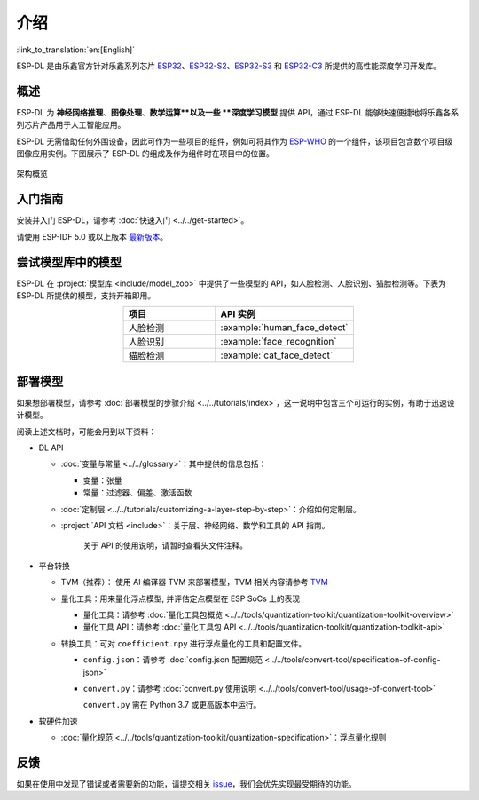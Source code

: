介绍
=====

:link_to_translation:`en:[English]`

ESP-DL 是由乐鑫官方针对乐鑫系列芯片 `ESP32 <https://www.espressif.com/en/products/socs/esp32>`__、`ESP32-S2 <https://www.espressif.com/en/products/socs/esp32-s2>`__、`ESP32-S3 <https://www.espressif.com/en/products/socs/esp32-s3>`__ 和 `ESP32-C3 <https://www.espressif.com/en/products/socs/esp32-c3>`__ 所提供的高性能深度学习开发库。

概述
----

ESP-DL 为 **神经网络推理**、**图像处理**、**数学运算**以及一些 **深度学习模型** 提供 API，通过 ESP-DL 能够快速便捷地将乐鑫各系列芯片产品用于人工智能应用。

ESP-DL 无需借助任何外围设备，因此可作为一些项目的组件，例如可将其作为 `ESP-WHO <https://github.com/espressif/esp-who>`__ 的一个组件，该项目包含数个项目级图像应用实例。下图展示了 ESP-DL 的组成及作为组件时在项目中的位置。

.. figure:: ../_static/architecture_cn.drawio.svg
    :align: center
    :scale: 90%
    :alt: 架构概览

    架构概览

入门指南
--------

安装并入门 ESP-DL，请参考 :doc:`快速入门 <../../get-started>`。

请使用 ESP-IDF 5.0 或以上版本 `最新版本 <https://github.com/espressif/esp-idf>`__。

尝试模型库中的模型
------------------

ESP-DL 在 :project:`模型库 <include/model_zoo>` 中提供了一些模型的 API，如人脸检测、人脸识别、猫脸检测等。下表为 ESP-DL 所提供的模型，支持开箱即用。

.. list-table::
    :header-rows: 1
    :widths: 40 60
    :align: center

    * - 项目
      - API 实例
    * - 人脸检测
      - :example:`human_face_detect`
    * - 人脸识别
      - :example:`face_recognition`
    * - 猫脸检测
      - :example:`cat_face_detect`

部署模型
--------

如果想部署模型，请参考 :doc:`部署模型的步骤介绍 <../../tutorials/index>`，这一说明中包含三个可运行的实例，有助于迅速设计模型。

阅读上述文档时，可能会用到以下资料：

-  DL API

   -  :doc:`变量与常量 <../../glossary>`：其中提供的信息包括：

      -  变量：张量
      -  常量：过滤器、偏差、激活函数

   -  :doc:`定制层 <../../tutorials/customizing-a-layer-step-by-step>`：介绍如何定制层。

   -  :project:`API 文档 <include>`：关于层、神经网络、数学和工具的 API 指南。

         关于 API 的使用说明，请暂时查看头文件注释。

-  平台转换

   -  TVM（推荐）： 使用 AI 编译器 TVM 来部署模型，TVM 相关内容请参考 `TVM <https://tvm.apache.org/docs/>`__

   -  量化工具：用来量化浮点模型, 并评估定点模型在 ESP SoCs 上的表现

      -  量化工具：请参考 :doc:`量化工具包概览 <../../tools/quantization-toolkit/quantization-toolkit-overview>`
      -  量化工具 API：请参考 :doc:`量化工具包 API <../../tools/quantization-toolkit/quantization-toolkit-api>`

   -  转换工具：可对 ``coefficient.npy`` 进行浮点量化的工具和配置文件。

      -  ``config.json``：请参考 :doc:`config.json 配置规范 <../../tools/convert-tool/specification-of-config-json>`
      -  ``convert.py``：请参考 :doc:`convert.py 使用说明 <../../tools/convert-tool/usage-of-convert-tool>`

         ``convert.py`` 需在 Python 3.7 或更高版本中运行。

-  软硬件加速

   -  :doc:`量化规范 <../../tools/quantization-toolkit/quantization-specification>`：浮点量化规则

反馈
----

如果在使用中发现了错误或者需要新的功能，请提交相关 `issue <https://github.com/espressif/esp-dl/issues>`__，我们会优先实现最受期待的功能。
